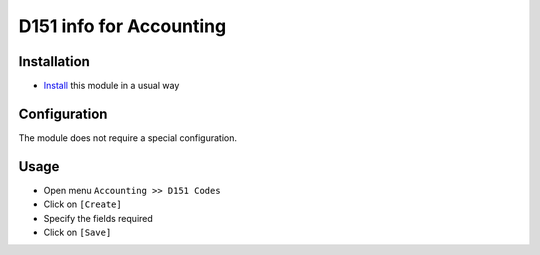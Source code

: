 ==========================
 D151 info for Accounting
==========================

Installation
============

* `Install <https://odoo-development.readthedocs.io/en/latest/odoo/usage/install-module.html>`__ this module in a usual way

Configuration
=============

The module does not require a special configuration.

Usage
=====

* Open menu ``Accounting >> D151 Codes``
* Click on ``[Create]``
* Specify the fields required
* Click on ``[Save]``
